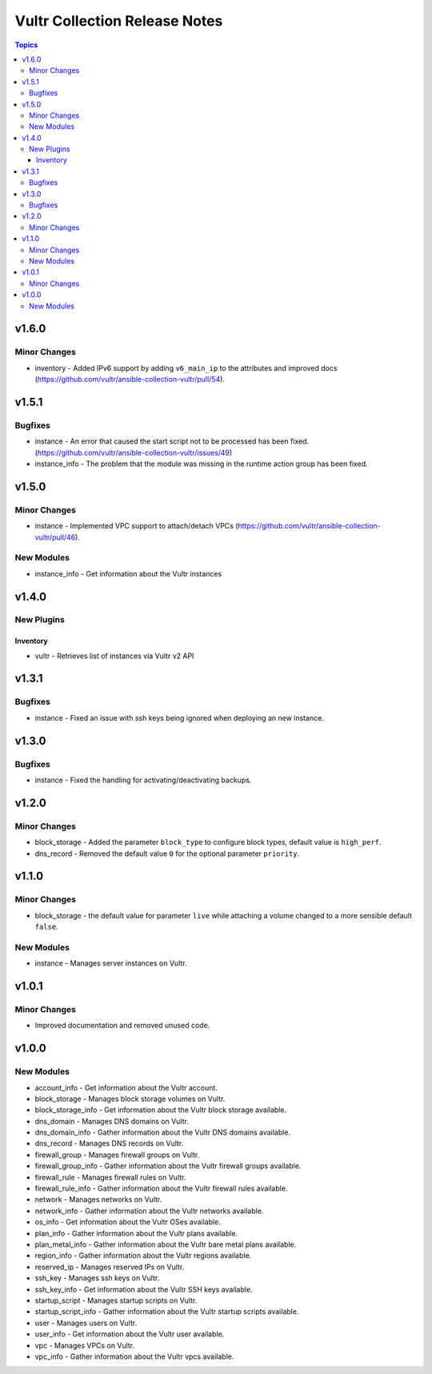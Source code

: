 ==============================
Vultr Collection Release Notes
==============================

.. contents:: Topics


v1.6.0
======

Minor Changes
-------------

- inventory - Added IPv6 support by adding ``v6_main_ip`` to the attributes and improved docs (https://github.com/vultr/ansible-collection-vultr/pull/54).

v1.5.1
======

Bugfixes
--------

- instance - An error that caused the start script not to be processed has been fixed. (https://github.com/vultr/ansible-collection-vultr/issues/49)
- instance_info - The problem that the module was missing in the runtime action group has been fixed.

v1.5.0
======

Minor Changes
-------------

- instance - Implemented VPC support to attach/detach VPCs (https://github.com/vultr/ansible-collection-vultr/pull/46).

New Modules
-----------

- instance_info - Get information about the Vultr instances

v1.4.0
======

New Plugins
-----------

Inventory
~~~~~~~~~

- vultr - Retrieves list of instances via Vultr v2 API

v1.3.1
======

Bugfixes
--------

- instance - Fixed an issue with ssh keys being ignored when deploying an new instance.

v1.3.0
======

Bugfixes
--------

- instance - Fixed the handling for activating/deactivating backups.

v1.2.0
======

Minor Changes
-------------

- block_storage - Added the parameter ``block_type`` to configure block types, default value is ``high_perf``.
- dns_record - Removed the default value ``0`` for the optional parameter ``priority``.

v1.1.0
======

Minor Changes
-------------

- block_storage - the default value for parameter ``live`` while attaching a volume changed to a more sensible default ``false``.

New Modules
-----------

- instance - Manages server instances on Vultr.

v1.0.1
======

Minor Changes
-------------

- Improved documentation and removed unused code.

v1.0.0
======

New Modules
-----------

- account_info - Get information about the Vultr account.
- block_storage - Manages block storage volumes on Vultr.
- block_storage_info - Get information about the Vultr block storage available.
- dns_domain - Manages DNS domains on Vultr.
- dns_domain_info - Gather information about the Vultr DNS domains available.
- dns_record - Manages DNS records on Vultr.
- firewall_group - Manages firewall groups on Vultr.
- firewall_group_info - Gather information about the Vultr firewall groups available.
- firewall_rule - Manages firewall rules on Vultr.
- firewall_rule_info - Gather information about the Vultr firewall rules available.
- network - Manages networks on Vultr.
- network_info - Gather information about the Vultr networks available.
- os_info - Get information about the Vultr OSes available.
- plan_info - Gather information about the Vultr plans available.
- plan_metal_info - Gather information about the Vultr bare metal plans available.
- region_info - Gather information about the Vultr regions available.
- reserved_ip - Manages reserved IPs on Vultr.
- ssh_key - Manages ssh keys on Vultr.
- ssh_key_info - Get information about the Vultr SSH keys available.
- startup_script - Manages startup scripts on Vultr.
- startup_script_info - Gather information about the Vultr startup scripts available.
- user - Manages users on Vultr.
- user_info - Get information about the Vultr user available.
- vpc - Manages VPCs on Vultr.
- vpc_info - Gather information about the Vultr vpcs available.
